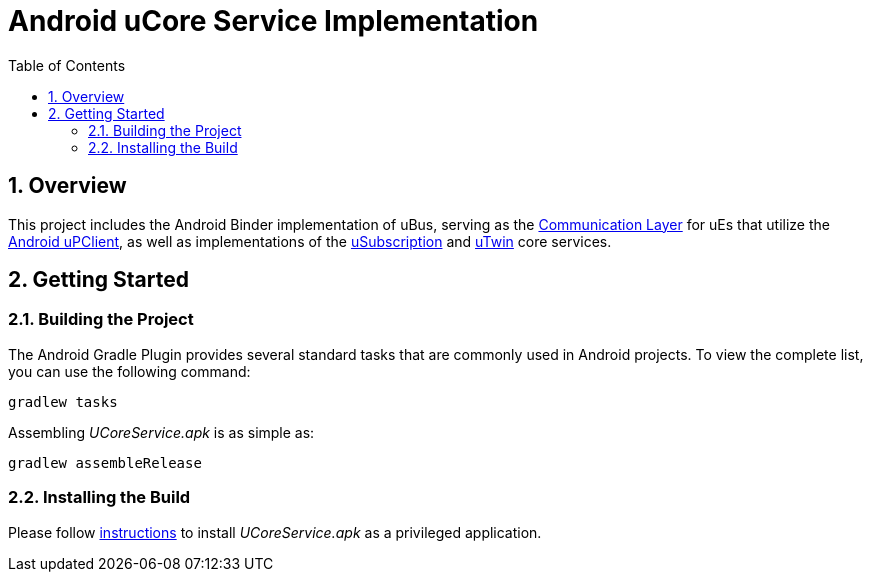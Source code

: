 = Android uCore Service Implementation
:toc:
:toclevels: 3
:sectnums:
:source-highlighter: coderay

== Overview
This project includes the Android Binder implementation of uBus, serving as the https://github.com/eclipse-uprotocol/up-spec/blob/main/up-l2/dispatchers/README.adoc[Communication Layer] for uEs that utilize the https://github.com/eclipse-uprotocol/up-client-android-java/blob/main/README.adoc[Android uPClient], as well as implementations of the https://github.com/eclipse-uprotocol/up-spec/tree/main/up-l3/usubscription/v3/README.adoc[uSubscription] and https://github.com/eclipse-uprotocol/up-spec/tree/main/up-l3/utwin/v1/README.adoc[uTwin] core services.

== Getting Started
=== Building the Project
The Android Gradle Plugin provides several standard tasks that are commonly used in Android projects. To view the complete list, you can use the following command:

[,bash]
----
gradlew tasks
----

Assembling _UCoreService.apk_ is as simple as:

[,bash]
----
gradlew assembleRelease
----

=== Installing the Build
Please follow link:testing.adoc#installing-a-privileged-application[instructions] to install _UCoreService.apk_ as a privileged application.
